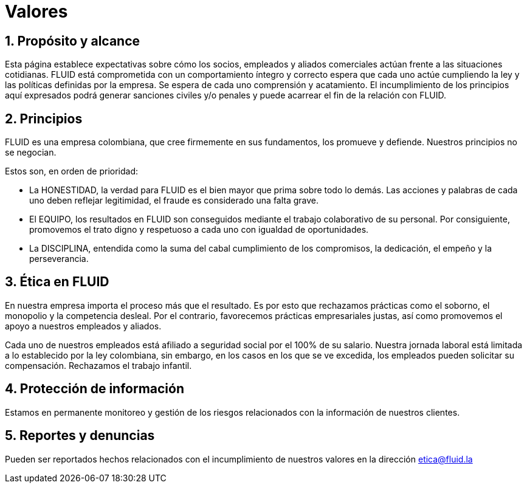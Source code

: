 :slug: valores/
:description: TODO
:keywords: TODO

= Valores

== 1. Propósito y alcance

Esta página establece expectativas sobre cómo los socios, 
empleados y aliados comerciales actúan frente a las situaciones cotidianas. 
FLUID está comprometida con un comportamiento íntegro y correcto espera que 
cada uno actúe cumpliendo la ley y las políticas definidas por la empresa.
Se espera de cada uno comprensión y acatamiento. 
El incumplimiento de los principios aquí expresados podrá generar sanciones 
civiles y/o penales y puede acarrear el fin de la relación con FLUID.

== 2. Principios

FLUID es una empresa colombiana, que cree firmemente en sus fundamentos, los 
promueve y defiende. Nuestros principios no se negocian. 

Estos son, en orden de prioridad:

* La HONESTIDAD, la verdad para FLUID es el bien mayor que prima sobre todo lo demás. 
Las acciones y palabras de cada uno deben reflejar legitimidad, 
el fraude es considerado una falta grave.
* El EQUIPO, los resultados en FLUID son conseguidos mediante el trabajo colaborativo 
de su personal. 
Por consiguiente, promovemos el trato digno y respetuoso a cada uno con igualdad de 
oportunidades.
* La DISCIPLINA, entendida como la suma del cabal cumplimiento de los compromisos, 
la dedicación, el empeño y la perseverancia.

== 3. Ética en FLUID

En nuestra empresa importa el proceso más que el resultado. 
Es por esto que rechazamos prácticas como el soborno, el monopolio y la competencia desleal. 
Por el contrario, favorecemos prácticas empresariales justas, así como promovemos el 
apoyo a nuestros empleados y aliados. 

Cada uno de nuestros empleados está afiliado a seguridad social por el 100% de su salario.
Nuestra jornada laboral está limitada a lo establecido por la ley colombiana, sin embargo, 
en los casos en los que se ve excedida, los empleados pueden solicitar su compensación.
Rechazamos el trabajo infantil. 

== 4. Protección de información

Estamos en permanente monitoreo y gestión de los riesgos relacionados con la información 
de nuestros clientes.

== 5. Reportes y denuncias

Pueden ser reportados hechos relacionados con el incumplimiento de nuestros valores en 
la dirección etica@fluid.la